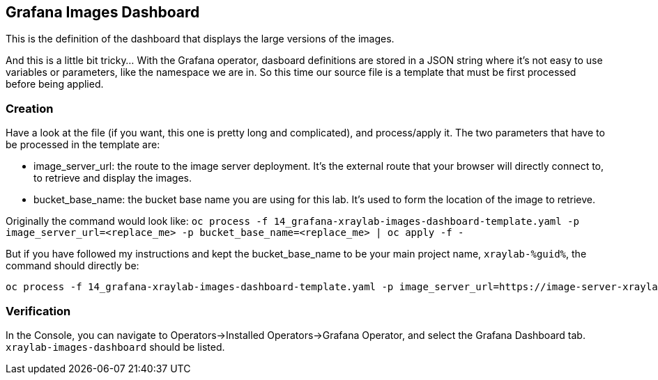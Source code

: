 :GUID: %guid%
:OCP_USERNAME: %ocp_username%
:markup-in-source: verbatim,attributes,quotes
:CLUSTER_SUBDOMAIN: %CLUSTER_SUBDOMAIN%

== Grafana Images Dashboard

This is the definition of the dashboard that displays the large versions of the images. +

And this is a little bit tricky... With the Grafana operator, dasboard definitions are stored in a JSON string where it's not easy to use variables or parameters, like the namespace we are in. So this time our source file is a template that must be first processed before being applied.

=== Creation

Have a look at the file (if you want, this one is pretty long and complicated), and process/apply it. The two parameters that have to be processed in the template are:

* image_server_url: the route to the image server deployment. It’s the external route that your browser will directly connect to, to retrieve and display the images.

* bucket_base_name: the bucket base name you are using for this lab. It’s used to form the location of the image to retrieve.

Originally the command would look like:
`oc process -f 14_grafana-xraylab-images-dashboard-template.yaml -p image_server_url=<replace_me> -p bucket_base_name=<replace_me> | oc apply -f -`

But if you have followed my instructions and kept the bucket_base_name to be your main project name, `xraylab-{GUID}`, the command should directly be:

[source,bash,subs="{markup-in-source}",role=execute]
----
oc process -f 14_grafana-xraylab-images-dashboard-template.yaml -p image_server_url=https://image-server-xraylab-{GUID}.{CLUSTER_SUBDOMAIN} -p bucket_base_name=xraylab-{GUID} | oc apply -f -
----

=== Verification

In the Console, you can navigate to Operators->Installed Operators->Grafana Operator, and select the Grafana Dashboard tab. `xraylab-images-dashboard` should be listed.
